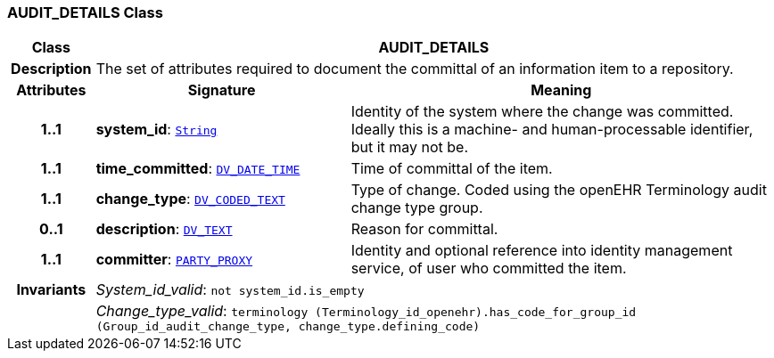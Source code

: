 === AUDIT_DETAILS Class

[cols="^1,3,5"]
|===
h|*Class*
2+^h|*AUDIT_DETAILS*

h|*Description*
2+a|The set of attributes required to document the committal of an information item to a repository.

h|*Attributes*
^h|*Signature*
^h|*Meaning*

h|*1..1*
|*system_id*: `link:/releases/BASE/{base_release}/foundation_types.html#_string_class[String^]`
a|Identity of the system where the change was committed. Ideally this is a machine- and human-processable identifier, but it may not be.

h|*1..1*
|*time_committed*: `link:/releases/RM/{rm_release}/data_types.html#_dv_date_time_class[DV_DATE_TIME^]`
a|Time of committal of the item.

h|*1..1*
|*change_type*: `link:/releases/RM/{rm_release}/data_types.html#_dv_coded_text_class[DV_CODED_TEXT^]`
a|Type of change. Coded using the openEHR Terminology  audit change type  group.

h|*0..1*
|*description*: `link:/releases/RM/{rm_release}/data_types.html#_dv_text_class[DV_TEXT^]`
a|Reason for committal.

h|*1..1*
|*committer*: `<<_party_proxy_class,PARTY_PROXY>>`
a|Identity and optional reference into identity management service, of user who committed the item.

h|*Invariants*
2+a|__System_id_valid__: `not system_id.is_empty`

h|
2+a|__Change_type_valid__: `terminology (Terminology_id_openehr).has_code_for_group_id (Group_id_audit_change_type, change_type.defining_code)`
|===
